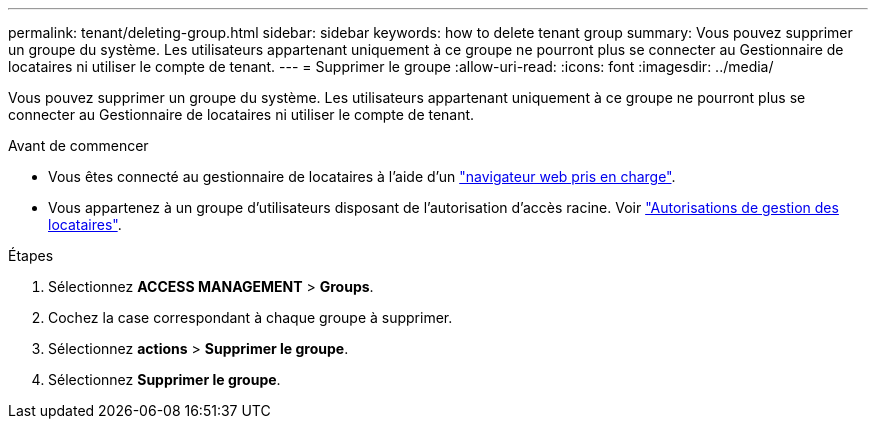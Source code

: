 ---
permalink: tenant/deleting-group.html 
sidebar: sidebar 
keywords: how to delete tenant group 
summary: Vous pouvez supprimer un groupe du système. Les utilisateurs appartenant uniquement à ce groupe ne pourront plus se connecter au Gestionnaire de locataires ni utiliser le compte de tenant. 
---
= Supprimer le groupe
:allow-uri-read: 
:icons: font
:imagesdir: ../media/


[role="lead"]
Vous pouvez supprimer un groupe du système. Les utilisateurs appartenant uniquement à ce groupe ne pourront plus se connecter au Gestionnaire de locataires ni utiliser le compte de tenant.

.Avant de commencer
* Vous êtes connecté au gestionnaire de locataires à l'aide d'un link:../admin/web-browser-requirements.html["navigateur web pris en charge"].
* Vous appartenez à un groupe d'utilisateurs disposant de l'autorisation d'accès racine. Voir link:tenant-management-permissions.html["Autorisations de gestion des locataires"].


.Étapes
. Sélectionnez *ACCESS MANAGEMENT* > *Groups*.
. Cochez la case correspondant à chaque groupe à supprimer.
. Sélectionnez *actions* > *Supprimer le groupe*.
. Sélectionnez *Supprimer le groupe*.

